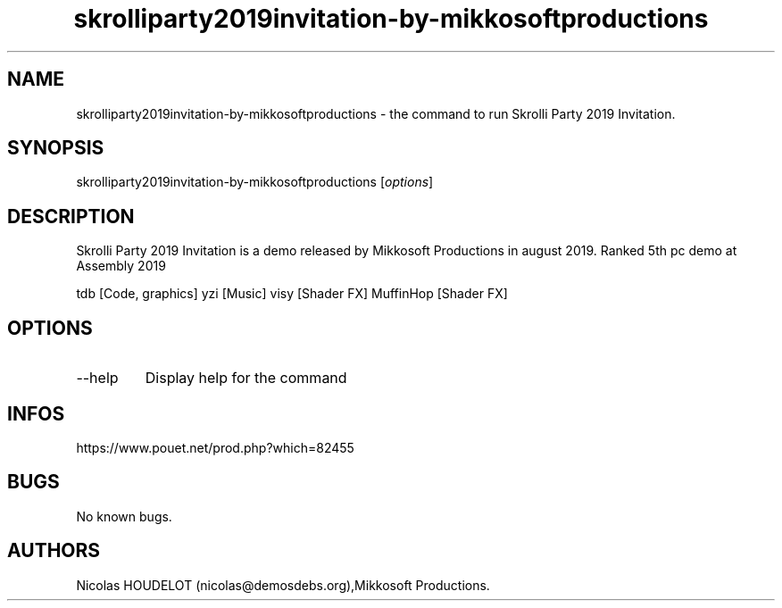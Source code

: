 .\" Automatically generated by Pandoc 3.1.3
.\"
.\" Define V font for inline verbatim, using C font in formats
.\" that render this, and otherwise B font.
.ie "\f[CB]x\f[]"x" \{\
. ftr V B
. ftr VI BI
. ftr VB B
. ftr VBI BI
.\}
.el \{\
. ftr V CR
. ftr VI CI
. ftr VB CB
. ftr VBI CBI
.\}
.TH "skrolliparty2019invitation-by-mikkosoftproductions" "6" "2025-02-28" "Skrolli Party 2019 Invitation User Manuals" ""
.hy
.SH NAME
.PP
skrolliparty2019invitation-by-mikkosoftproductions - the command to run
Skrolli Party 2019 Invitation.
.SH SYNOPSIS
.PP
skrolliparty2019invitation-by-mikkosoftproductions [\f[I]options\f[R]]
.SH DESCRIPTION
.PP
Skrolli Party 2019 Invitation is a demo released by Mikkosoft
Productions in august 2019.
Ranked 5th pc demo at Assembly 2019
.PP
tdb [Code, graphics] yzi [Music] visy [Shader FX] MuffinHop [Shader FX]
.SH OPTIONS
.TP
--help
Display help for the command
.SH INFOS
.PP
https://www.pouet.net/prod.php?which=82455
.SH BUGS
.PP
No known bugs.
.SH AUTHORS
Nicolas HOUDELOT (nicolas\[at]demosdebs.org),Mikkosoft Productions.
